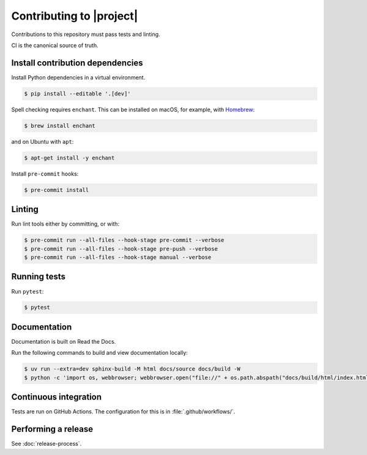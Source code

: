 Contributing to |project|
=========================

Contributions to this repository must pass tests and linting.

CI is the canonical source of truth.

Install contribution dependencies
---------------------------------

Install Python dependencies in a virtual environment.

.. code-block:: console

   $ pip install --editable '.[dev]'

Spell checking requires ``enchant``.
This can be installed on macOS, for example, with `Homebrew`_:

.. code-block:: console

   $ brew install enchant

and on Ubuntu with ``apt``:

.. code-block:: console

   $ apt-get install -y enchant

Install ``pre-commit`` hooks:

.. code-block:: console

   $ pre-commit install

Linting
-------

Run lint tools either by committing, or with:

.. code-block:: console

   $ pre-commit run --all-files --hook-stage pre-commit --verbose
   $ pre-commit run --all-files --hook-stage pre-push --verbose
   $ pre-commit run --all-files --hook-stage manual --verbose

.. _Homebrew: https://brew.sh

Running tests
-------------

Run ``pytest``:

.. code-block:: console

   $ pytest

Documentation
-------------

Documentation is built on Read the Docs.

Run the following commands to build and view documentation locally:

.. code-block:: console

   $ uv run --extra=dev sphinx-build -M html docs/source docs/build -W
   $ python -c 'import os, webbrowser; webbrowser.open("file://" + os.path.abspath("docs/build/html/index.html"))'

Continuous integration
----------------------

Tests are run on GitHub Actions.
The configuration for this is in :file:`.github/workflows/`.

Performing a release
--------------------

See :doc:`release-process`.
